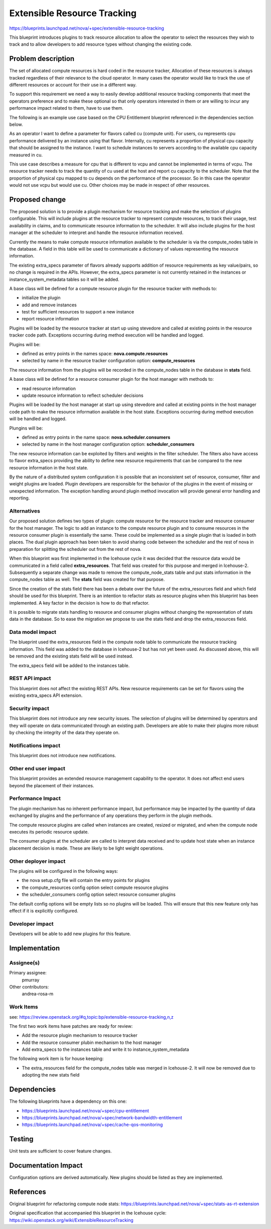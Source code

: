 ..
 This work is licensed under a Creative Commons Attribution 3.0 Unported
 License.

 http://creativecommons.org/licenses/by/3.0/legalcode

==========================================
Extensible Resource Tracking
==========================================

https://blueprints.launchpad.net/nova/+spec/extensible-resource-tracking

This blueprint introduces plugins to track resource allocation to allow the
operator to select the resources they wish to track and to allow developers
to add resource types without changing the existing code.

Problem description
===================

The set of allocated compute resources is hard coded in the resource tracker,
Allocation of these resources is always tracked regardless of their relevance
to the cloud operator. In many cases the operator would like to track the use
of different resources or account for their use in a different way.

To support this requirement we need a way to easily develop additional
resource tracking components that meet the operators preference and to make
these optional so that only operators interested in them or are willing to
incur any performance impact related to them, have to use them.

The following is an example use case based on the CPU Entitlement
blueprint referenced in the dependencies section below.

As an operator I want to define a parameter for flavors called cu (compute
unit). For users, cu represents cpu performance delivered by an instance
using that flavor. Internally, cu represents a proportion of physical cpu
capacity that should be assigned to the instance. I want to schedule
instances to servers according to the available cpu capacity measured in cu.

This use case describes a measure for cpu that is different to vcpu and
cannot be implemented in terms of vcpu. The resource tracker needs to track
the quantity of cu used at the host and report cu capacity to the scheduler.
Note that the proportion of physical cpu mapped to cu depends on the
performance of the processor. So in this case the operator would not use
vcpu but would use cu. Other choices may be made in respect of other
resources.

Proposed change
===============

The proposed solution is to provide a plugin mechanism for resource tracking
and make the selection of plugins configurable. This will include plugins
at the resource tracker to represent compute resources, to track their usage,
test availability in claims, and to communicate resource information to
the scheduler. It will also include plugins for the host manager at the
scheduler to interpret and handle the resource information received.

Currently the means to make compute resource information available to the
scheduler is via the compute_nodes table in the database. A field in this
table will be used to communicate a dictionary of values representing the
resource information.

The existing extra_specs parameter of flavors already supports addition of
resource requirements as key value/pairs, so no change is required in the
APIs. However, the extra_specs parameter is not currently retained in the
instances or instance_system_metadata tables so it will be added.

A base class will be defined for a compute resource plugin for the resource
tracker with methods to:

* initialize the plugin

* add and remove instances

* test for sufficient resources to support a new instance

* report resource information

Plugins will be loaded by the resource tracker at start up using stevedore
and called at existing points in the resource tracker code path. Exceptions
occurring during method execution will be handled and logged.

Plugins will be:

* defined as entry points in the names space: **nova.compute.resources**

* selected by name in the resource tracker configuration option:
  **compute_resources**

The resource information from the plugins will be recorded in the
compute_nodes table in the database in **stats** field.

A base class will be defined for a resource consumer plugin for the host
manager with methods to:

* read resource information

* update resource information to reflect scheduler decisions

Plugins will be loaded by the host manager at start up using stevedore and
called at existing points in the host manager code path to make the resource
information available in the host state. Exceptions occurring during method
execution will be handled and logged.

Plungins will be:

* defined as entry points in the name space: **nova.scheduler.consumers**

* selected by name in the host manager configuration option:
  **scheduler_consumers**

The new resource information can be exploited by filters and weights in the
filter scheduler. The filters also have access to flavor extra_specs
providing the ability to define new resource requirements that can be
compared to the new resource information in the host state.

By the nature of a distributed system configuration it is possible that an
inconsistent set of resource, consumer, filter and weight plugins are loaded.
Plugin developers are responsible for the behavior of the plugins in the
event of missing or unexpected information. The exception handling around
plugin method invocation will provide general error handling and reporting.

Alternatives
------------

Our proposed solution defines two types of plugin: compute resource for the
resource tracker and resource consumer for the host manager. The logic to
add an instance to the compute resource plugin and to consume resources in
the resource consumer plugin is essentially the same. These could be
implemented as a single plugin that is loaded in both places. The dual
plugin approach has been taken to avoid sharing code between the scheduler
and the rest of nova in preparation for splitting the scheduler out from the
rest of nova.

When this blueprint was first implemented in the Icehouse cycle it was
decided that the resource data would be communicated in a field called
**extra_resources**. That field was created for this purpose and merged in
Icehouse-2. Subsequently a separate change was made to remove the
compute_node_stats table and put stats information in the compute_nodes
table as well. The **stats** field was created for that purpose.

Since the creation of the stats field there has been a debate over the
future of the extra_resources field and which field should be used for this
blueprint. There is an intention to refactor stats as resource plugins when
this blueprint has been implemented. A key factor in the decision is how
to do that refactor.

It is possible to migrate stats handling to resource and consumer plugins
without changing the representation of stats data in the database. So to ease
the migration we propose to use the stats field and drop the extra_resources
field.

Data model impact
-----------------

The blueprint used the extra_resources field in the compute node table to
communicate the resource tracking information. This field was added to the
database in Icehouse-2 but has not yet been used. As discussed above, this
will be removed and the existing stats field will be used instead.

The extra_specs field will be added to the instances table.

REST API impact
---------------

This blueprint does not affect the existing REST APIs. New resource
requirements can be set for flavors using the existing extra_specs API
extension.

Security impact
---------------

This blueprint does not introduce any new security issues. The selection of
plugins will be determined by operators and they will operate on data
communicated through an existing path. Developers are able to make their
plugins more robust by checking the integrity of the data they operate on.

Notifications impact
--------------------

This blueprint does not introduce new notifications.

Other end user impact
---------------------

This blueprint provides an extended resource management capability to the
operator. It does not affect end users beyond the placement of their
instances.

Performance Impact
------------------

The plugin mechanism has no inherent performance impact, but performance may
be impacted by the quantity of data exchanged by plugins and the performance
of any operations they perform in the plugin methods.

The compute resource plugins are called when instances are created, resized
or migrated, and when the compute node executes its periodic resource update.

The consumer plugins at the scheduler are called to interpret data received
and to update host state when an instance placement decision is made. These
are likely to be light weight operations.

Other deployer impact
---------------------

The plugins will be configured in the following ways:

* the nova setup.cfg file will contain the entry points for plugins

* the compute_resources config option select compute resource plugins

* the scheduler_consumers config option select resource consumer plugins

The default config options will be empty lists so no plugins will be loaded.
This will ensure that this new feature only has effect if it is explicitly
configured.

Developer impact
----------------

Developers will be able to add new plugins for this feature.

Implementation
==============

Assignee(s)
-----------

Primary assignee:
  pmurray

Other contributors:
  andrea-rosa-m

Work Items
----------

see:
https://review.openstack.org/#q,topic:bp/extensible-resource-tracking,n,z

The first two work items have patches are ready for review:

* Add the resource plugin mechanism to resource tracker

* Add the resource consumer plubin mechanism to the host manager

* Add extra_specs to the instances table and write it to
  instance_system_metadata

The following work item is for house keeping:

* The extra_resources field for the compute_nodes table was merged in
  Icehouse-2. It will now be removed due to adopting the new stats field

Dependencies
============

The following blueprints have a dependency on this one:

* https://blueprints.launchpad.net/nova/+spec/cpu-entitlement

* https://blueprints.launchpad.net/nova/+spec/network-bandwidth-entitlement

* https://blueprints.launchpad.net/nova/+spec/cache-qos-monitoring

Testing
=======

Unit tests are sufficient to cover feature changes.

Documentation Impact
====================

Configuration options are derived automatically. New plugins
should be listed as they are implemented.

References
==========

Original blueprint for refactoring compute node stats:
https://blueprints.launchpad.net/nova/+spec/stats-as-rt-extension

Original specification that accompanied this blueprint in the Icehouse cycle:
https://wiki.openstack.org/wiki/ExtensibleResourceTracking
